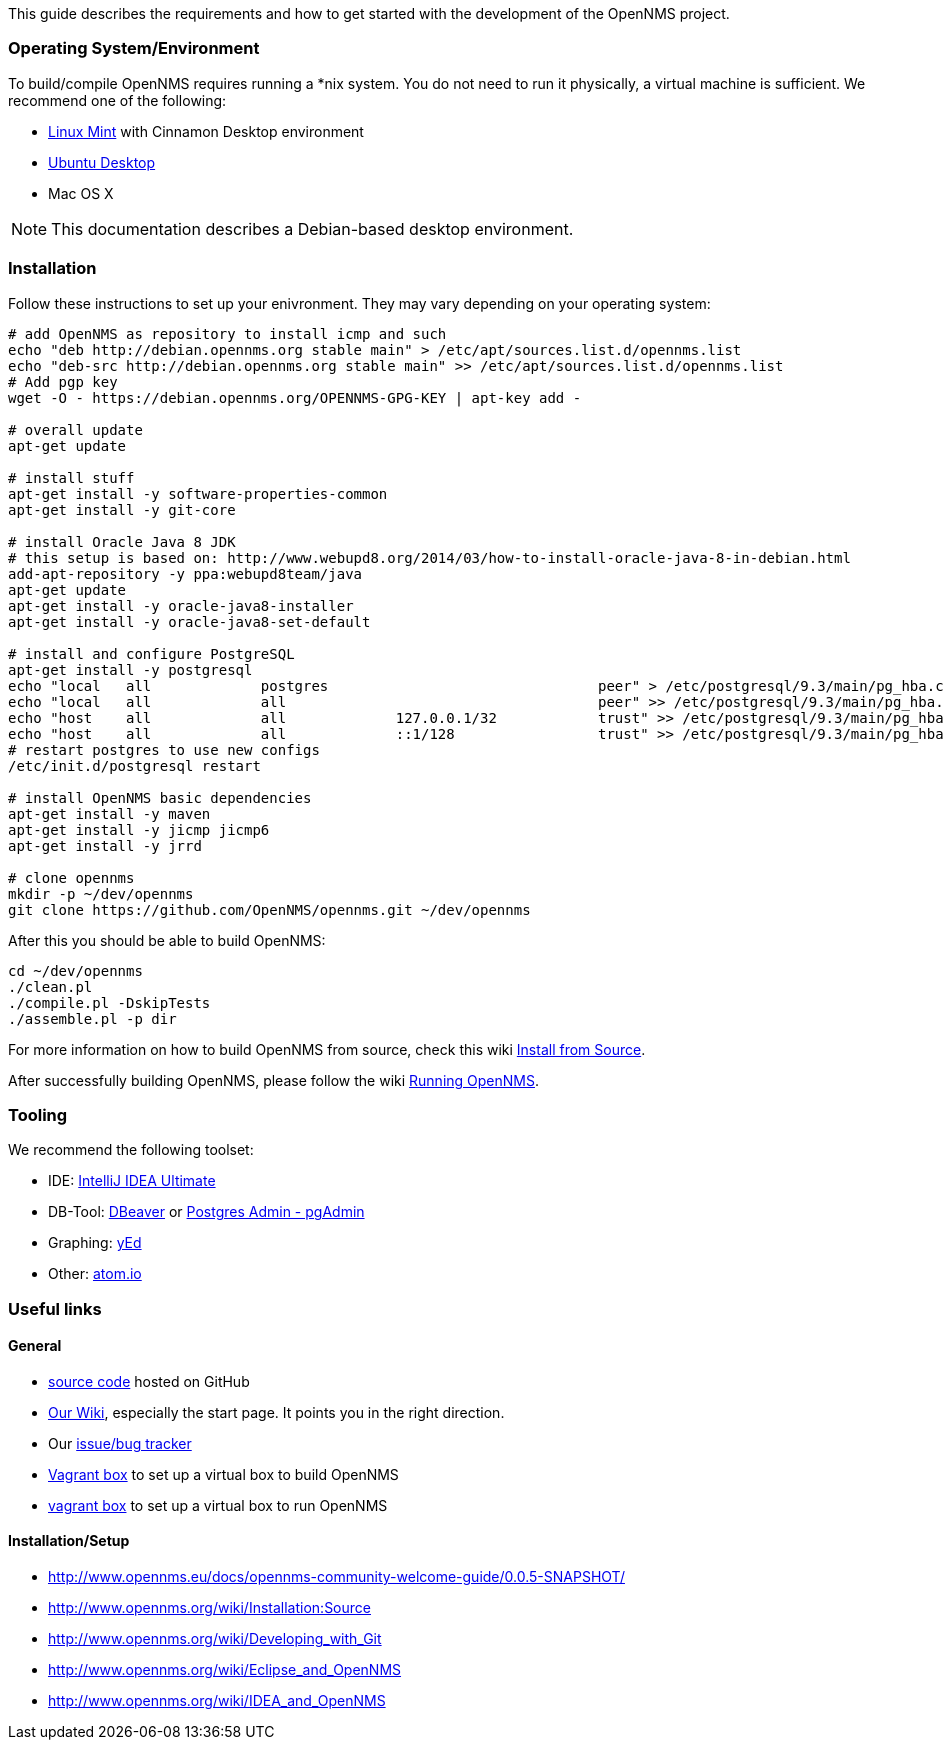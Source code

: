 
This guide describes the requirements and how to get started with the development of the OpenNMS project.

=== Operating System/Environment

To build/compile OpenNMS requires running a *nix system.
You do not need to run it physically, a virtual machine is sufficient.
We recommend one of the following:

 * link:http://www.linuxmint.com/[Linux Mint] with Cinnamon Desktop environment
 * link:http://ubuntu.com[Ubuntu Desktop]
 * Mac OS X

[NOTE]
This documentation describes a Debian-based desktop environment.

=== Installation

Follow these instructions to set up your enivronment. 
They may vary depending on your operating system:

[source, shell]
----
# add OpenNMS as repository to install icmp and such
echo "deb http://debian.opennms.org stable main" > /etc/apt/sources.list.d/opennms.list
echo "deb-src http://debian.opennms.org stable main" >> /etc/apt/sources.list.d/opennms.list
# Add pgp key
wget -O - https://debian.opennms.org/OPENNMS-GPG-KEY | apt-key add -

# overall update
apt-get update

# install stuff
apt-get install -y software-properties-common
apt-get install -y git-core

# install Oracle Java 8 JDK
# this setup is based on: http://www.webupd8.org/2014/03/how-to-install-oracle-java-8-in-debian.html
add-apt-repository -y ppa:webupd8team/java
apt-get update
apt-get install -y oracle-java8-installer
apt-get install -y oracle-java8-set-default

# install and configure PostgreSQL
apt-get install -y postgresql
echo "local   all             postgres                                peer" > /etc/postgresql/9.3/main/pg_hba.conf
echo "local   all             all                                     peer" >> /etc/postgresql/9.3/main/pg_hba.conf
echo "host    all             all             127.0.0.1/32            trust" >> /etc/postgresql/9.3/main/pg_hba.conf
echo "host    all             all             ::1/128                 trust" >> /etc/postgresql/9.3/main/pg_hba.conf
# restart postgres to use new configs
/etc/init.d/postgresql restart

# install OpenNMS basic dependencies
apt-get install -y maven
apt-get install -y jicmp jicmp6
apt-get install -y jrrd

# clone opennms
mkdir -p ~/dev/opennms
git clone https://github.com/OpenNMS/opennms.git ~/dev/opennms
----

After this you should be able to build OpenNMS:

[source, shell]
----
cd ~/dev/opennms
./clean.pl
./compile.pl -DskipTests
./assemble.pl -p dir
----

For more information on how to build OpenNMS from source, check this wiki link:http://www.opennms.org/wiki/Installation:Source#Building[Install from Source].

After successfully building OpenNMS, please follow the wiki link:http://www.opennms.org/wiki/Installation:Source#Running_OpenNMS[Running OpenNMS].

=== Tooling
We recommend the following toolset:

 * IDE: link:https://www.jetbrains.com/idea/[IntelliJ IDEA Ultimate]
 * DB-Tool: link:http://dbeaver.jkiss.org/[DBeaver] or link:http://www.pgadmin.org/[Postgres Admin - pgAdmin]
 * Graphing: link:http://www.yworks.com/en/products/yfiles/yed/[yEd]
 * Other: link:http://www.atom.io[atom.io]


=== Useful links

==== General
 * https://www.github.com/OpenNMS/opennms[source code] hosted on GitHub
 * http://wiki.opennms.org[Our Wiki], especially the start page. 
 It points you in the right direction.
 * Our http://issues.opennms.org[issue/bug tracker]
 * https://github.com/opennms-forge/vagrant-opennms-dev[Vagrant box] to set up a virtual box to build OpenNMS
 * https://github.com/opennms-forge/vagrant-opennms[vagrant box] to set up a virtual box to run OpenNMS

==== Installation/Setup
 * http://www.opennms.eu/docs/opennms-community-welcome-guide/0.0.5-SNAPSHOT/[]
 * http://www.opennms.org/wiki/Installation:Source[]
 * http://www.opennms.org/wiki/Developing_with_Git[]
 * http://www.opennms.org/wiki/Eclipse_and_OpenNMS[]
 * http://www.opennms.org/wiki/IDEA_and_OpenNMS[]
